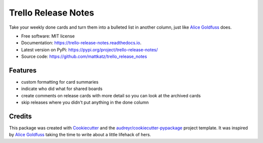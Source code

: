 ====================
Trello Release Notes
====================


.. image:: https://img.shields.io/pypi/v/trello_release_notes.svg
        :target: https://pypi.python.org/pypi/trello_release_notes

.. image:: https://img.shields.io/travis/mattkatz/trello_release_notes.svg
        :target: https://travis-ci.org/mattkatz/trello_release_notes

.. image:: https://readthedocs.org/projects/trello-release-notes/badge/?version=latest
        :target: https:/https://trello-release-notes.readthedocs.io/en/latest/?badge=latest
        :alt: Documentation Status




Take your weekly done cards and turn them into a bulleted list in another column, just like `Alice Goldfuss`_ does.


* Free software: MIT license
* Documentation: https://trello-release-notes.readthedocs.io.
* Latest version on PyPi: https://pypi.org/project/trello-release-notes/ 
* Source code: https://github.com/mattkatz/trello_release_notes


Features
--------

* custom formatting for card summaries
* indicate who did what for shared boards
* create comments on release cards with more detail so you can look at the archived cards
* skip releases where you didn't put anything in the done column


Credits
-------

This package was created with Cookiecutter_ and the `audreyr/cookiecutter-pypackage`_ project template.
It was inspired by `Alice Goldfuss`_ taking the time to write about a little lifehack of hers.

.. _Cookiecutter: https://github.com/audreyr/cookiecutter
.. _`audreyr/cookiecutter-pypackage`: https://github.com/audreyr/cookiecutter-pypackage
.. _`Alice Goldfuss`: https://blog.alicegoldfuss.com/automating-my-todo/

